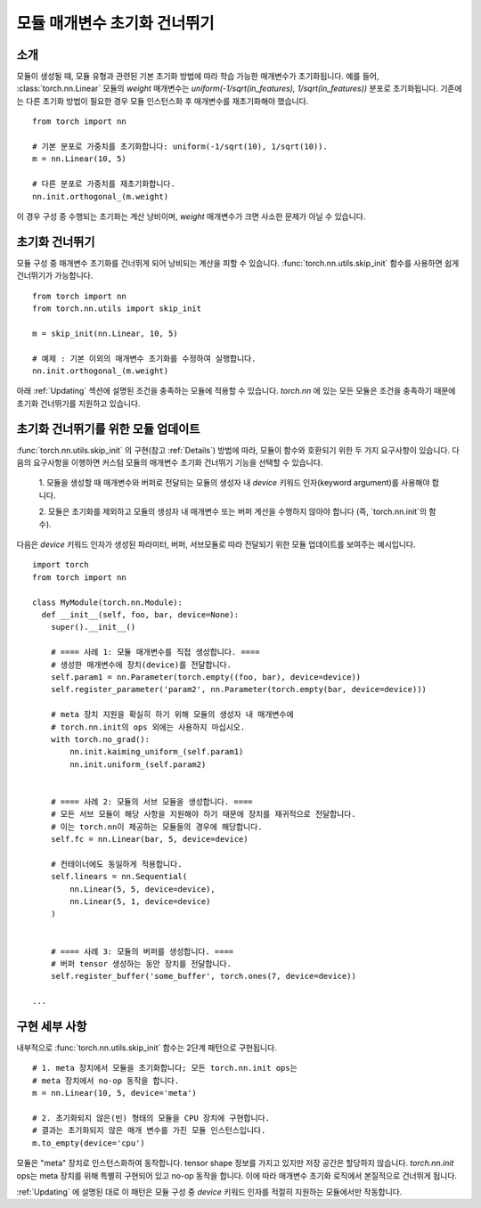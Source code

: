 모듈 매개변수 초기화 건너뛰기
===============================

소개
------

모듈이 생성될 때, 모듈 유형과 관련된 기본 초기화 방법에 따라 학습 가능한 매개변수가 초기화됩니다.
예를 들어, :class:`torch.nn.Linear` 모듈의 `weight` 매개변수는
`uniform(-1/sqrt(in_features), 1/sqrt(in_features))` 분포로 초기화됩니다.
기존에는 다른 초기화 방법이 필요한 경우 모듈 인스턴스화 후 매개변수를 재초기화해야 했습니다.

::

    from torch import nn

    # 기본 분포로 가중치를 초기화합니다: uniform(-1/sqrt(10), 1/sqrt(10)).
    m = nn.Linear(10, 5)

    # 다른 분포로 가중치를 재초기화합니다.
    nn.init.orthogonal_(m.weight)

이 경우 구성 중 수행되는 초기화는 계산 낭비이며, `weight` 매개변수가 크면 사소한 문제가 아닐 수 있습니다.

초기화 건너뛰기
-----------------

모듈 구성 중 매개변수 초기화를 건너뛰게 되어 낭비되는 계산을 피할 수 있습니다.
:func:`torch.nn.utils.skip_init` 함수를 사용하면 쉽게 건너뛰기가 가능합니다.
::

    from torch import nn
    from torch.nn.utils import skip_init

    m = skip_init(nn.Linear, 10, 5)

    # 예제 : 기본 이외의 매개변수 초기화를 수정하여 실행합니다.
    nn.init.orthogonal_(m.weight)

아래 :ref:`Updating` 섹션에 설명된 조건을 충족하는 모듈에 적용할 수 있습니다.
`torch.nn` 에 있는 모든 모듈은 조건을 충족하기 때문에 초기화 건너뛰기를 지원하고 있습니다.

.. _Updating:

초기화 건너뛰기를 위한 모듈 업데이트
-------------------------------------

:func:`torch.nn.utils.skip_init` 의 구현(참고 :ref:`Details`) 방법에 따라,
모듈이 함수와 호환되기 위한 두 가지 요구사항이 있습니다.
다음의 요구사항을 이행하면 커스텀 모듈의 매개변수 초기화 건너뛰기 기능을 선택할 수 있습니다.

  1. 모듈을 생성할 때 매개변수와 버퍼로 전달되는 모듈의 생성자 내 `device` 키워드 인자(keyword argument)를
  사용해야 합니다.

  2. 모듈은 초기화를 제외하고 모듈의 생성자 내 매개변수 또는 버퍼 계산을 수행하지 않아야 합니다
  (즉, `torch.nn.init`의 함수).

다음은 `device` 키워드 인자가 생성된 파라미터, 버퍼, 서브모듈로 따라 전달되기 위한
모듈 업데이트를 보여주는 예시입니다.

::

    import torch
    from torch import nn

    class MyModule(torch.nn.Module):
      def __init__(self, foo, bar, device=None):
        super().__init__()

        # ==== 사례 1: 모듈 매개변수를 직접 생성합니다. ====
        # 생성한 매개변수에 장치(device)를 전달합니다.
        self.param1 = nn.Parameter(torch.empty((foo, bar), device=device))
        self.register_parameter('param2', nn.Parameter(torch.empty(bar, device=device)))

        # meta 장치 지원을 확실히 하기 위해 모듈의 생성자 내 매개변수에
        # torch.nn.init의 ops 외에는 사용하지 마십시오.
        with torch.no_grad():
            nn.init.kaiming_uniform_(self.param1)
            nn.init.uniform_(self.param2)


        # ==== 사례 2: 모듈의 서브 모듈을 생성합니다. ====
        # 모든 서브 모듈이 해당 사항을 지원해야 하기 때문에 장치를 재귀적으로 전달합니다.
        # 이는 torch.nn이 제공하는 모듈들의 경우에 해당합니다.
        self.fc = nn.Linear(bar, 5, device=device)

        # 컨테이너에도 동일하게 적용합니다.
        self.linears = nn.Sequential(
            nn.Linear(5, 5, device=device),
            nn.Linear(5, 1, device=device)
        )


        # ==== 사례 3: 모듈의 버퍼를 생성합니다. ====
        # 버퍼 tensor 생성하는 동안 장치를 전달합니다.
        self.register_buffer('some_buffer', torch.ones(7, device=device))

    ...

.. _Details:

구현 세부 사항
----------------

내부적으로 :func:`torch.nn.utils.skip_init` 함수는 2단계 패턴으로 구현됩니다.

::

    # 1. meta 장치에서 모듈을 초기화합니다; 모든 torch.nn.init ops는
    # meta 장치에서 no-op 동작을 합니다.
    m = nn.Linear(10, 5, device='meta')

    # 2. 초기화되지 않은(빈) 형태의 모듈을 CPU 장치에 구현합니다.
    # 결과는 초기화되지 않은 매개 변수를 가진 모듈 인스턴스입니다.
    m.to_empty(device='cpu')

모듈은 "meta" 장치로 인스턴스화하여 동작합니다. tensor shape 정보를 가지고 있지만 저장 공간은 할당하지 않습니다.
`torch.nn.init` ops는 meta 장치를 위해 특별히 구현되어 있고 no-op 동작을 합니다.
이에 따라 매개변수 초기화 로직에서 본질적으로 건너뛰게 됩니다.

:ref:`Updating` 에 설명된 대로 이 패턴은 모듈 구성 중 `device` 키워드 인자를 적절히 지원하는 모듈에서만 작동합니다.
